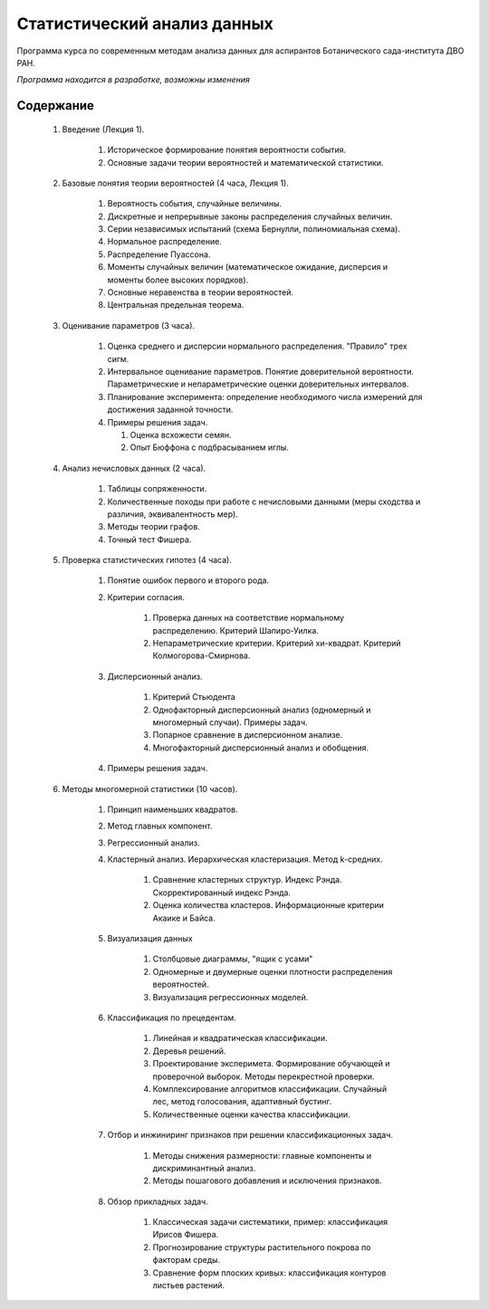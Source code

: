 
============================
Статистический анализ данных
============================

Программа курса по современным методам анализа данных для аспирантов Ботанического сада-института ДВО РАН.

*Программа находится в разработке, возможны изменения*

Содержание
==========

	#. Введение (Лекция 1).

		#. Историческое формирование понятия вероятности события.
		#. Основные задачи теории вероятностей и математической статистики. 

	#. Базовые понятия теории вероятностей (4 часа, Лекция 1). 
		
		#. Вероятность события, случайные величины.
		#. Дискретные и непрерывные законы распределения случайных величин.
		#. Серии независимых испытаний (схема Бернулли, полиномиальная схема). 
		#. Нормальное распределение.
		#. Распределение Пуассона.
		#. Моменты случайных величин (математическое ожидание, дисперсия и моменты более высоких порядков). 
		#. Основные неравенства в теории вероятностей. 
		#. Центральная предельная теорема.
		
	#. Оценивание параметров (3 часа).
	
		#. Оценка среднего и дисперсии нормального распределения. "Правило" трех сигм.
		#. Интервальное оценивание параметров. Понятие доверительной вероятности. Параметрические и непараметрические
		   оценки доверительных интервалов.
		#. Планирование эксперимента: определение необходимого числа измерений для достижения заданной точности.
		#. Примеры решения задач.
		   
		   #. Оценка всхожести семян.
		   #. Опыт Бюффона с подбрасыванием иглы.

	#. Анализ нечисловых данных (2 часа).
	
		#. Таблицы сопряженности.
		#. Количественные походы при работе с нечисловыми данными (меры сходства и различия,
		   эквивалентность мер).
		#. Методы теории графов.
		#. Точный тест Фишера.

	#. Проверка статистических гипотез (4 часа).
	
		#. Понятие ошибок первого и второго рода.
		#. Критерии согласия.
			
			#. Проверка данных на соответствие нормальному распределению. Критерий Шапиро-Уилка.
			#. Непараметрические критерии. Критерий хи-квадрат. Критерий Колмогорова-Смирнова.
		
		#. Дисперсионный анализ.
		
			#. Критерий Стьюдента 
			#. Однофакторный дисперсионный анализ (одномерный и многомерный случаи). Примеры задач.
			#. Попарное сравнение в дисперсионном анализе.
			#. Многофакторный дисперсионный анализ и обобщения.
			
		#. Примеры решения задач. 

	#. Методы многомерной статистики (10 часов).
	
		#. Принцип наименьших квадратов.
		#. Метод главных компонент.
		#. Регрессионный анализ.
		#. Кластерный анализ. Иерархическая кластеризация. Метод k-средних.
			
			#. Сравнение кластерных структур. Индекс Рэнда. Скорректированный индекс Рэнда.
			#. Оценка количества кластеров. Информационные критерии Акаике и Байса.

		#. Визуализация данных

			#. Столбцовые диаграммы, "ящик с усами"
			#. Одномерные и двумерные оценки плотности распределения вероятностей.
			#. Визуализация регрессионных моделей.

		#. Классификация по прецедентам.
		
			#. Линейная и квадратическая классификации.
			#. Деревья решений.
			#. Проектирование эксперимета. Формирование обучающей и проверочной выборок.
			   Методы перекрестной проверки.
			#. Комплексирование алгоритмов классификации. Случайный лес, метод голосования, адаптивный бустинг.
			#. Количественные оценки качества классификации.
		
		#. Отбор и инжиниринг признаков при решении классификационных задач.
		
			#. Методы снижения размерности: главные компоненты и дискриминантный анализ.
			#. Методы пошагового добавления и исключения признаков.
		
		#. Обзор прикладных задач.
			
			#. Классическая задачи систематики, пример: классификация Ирисов Фишера.
			#. Прогнозирование структуры растительного покрова по факторам среды.
			#. Сравнение форм плоских кривых: классификация контуров листьев растений.
	
